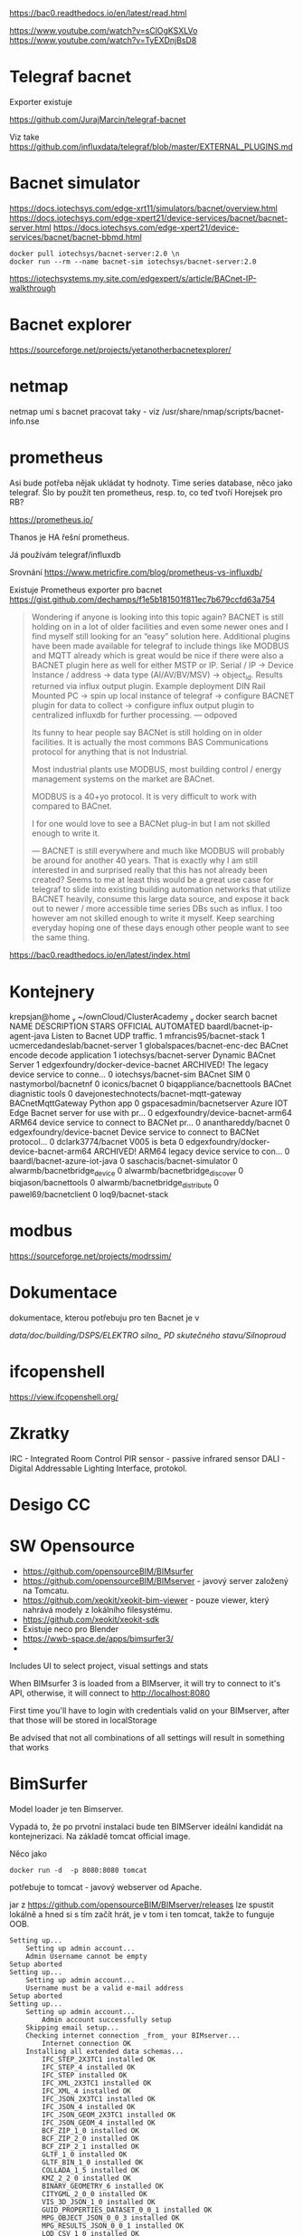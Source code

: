 
https://bac0.readthedocs.io/en/latest/read.html

https://www.youtube.com/watch?v=sClOgKSXLVo
https://www.youtube.com/watch?v=TyEXDnjBsD8

* Telegraf bacnet
Exporter existuje

https://github.com/JurajMarcin/telegraf-bacnet

Viz take https://github.com/influxdata/telegraf/blob/master/EXTERNAL_PLUGINS.md


* Bacnet simulator
https://docs.iotechsys.com/edge-xrt11/simulators/bacnet/overview.html
https://docs.iotechsys.com/edge-xpert21/device-services/bacnet/bacnet-server.html
https://docs.iotechsys.com/edge-xpert21/device-services/bacnet/bacnet-bbmd.html

#+begin_src 
docker pull iotechsys/bacnet-server:2.0 \n
docker run --rm --name bacnet-sim iotechsys/bacnet-server:2.0
#+end_src



https://iotechsystems.my.site.com/edgexpert/s/article/BACnet-IP-walkthrough

* Bacnet explorer
https://sourceforge.net/projects/yetanotherbacnetexplorer/

* netmap 
netmap umí s bacnet pracovat taky - viz /usr/share/nmap/scripts/bacnet-info.nse


* prometheus
Asi bude potřeba nějak ukládat ty hodnoty. Time series database, něco jako
telegraf. Šlo by použít ten prometheus, resp. to, co teď tvoří Horejsek pro RB?

https://prometheus.io/

Thanos je HA řešní prometheus.

Já používám telegraf/influxdb

Srovnání 
https://www.metricfire.com/blog/prometheus-vs-influxdb/


Existuje Prometheus exporter pro bacnet 
https://gist.github.com/dechamps/f1e5b181501f811ec7b679ccfd63a754

#+begin_quote
Wondering if anyone is looking into this topic again? BACNET is still holding on
in a lot of older facilities and even some newer ones and I find myself still
looking for an “easy” solution here. Additional plugins have been made available
for telegraf to include things like MODBUS and MQTT already which is great would
be nice if there were also a BACNET plugin here as well for either MSTP or IP.
Serial / IP → Device Instance / address → data type (AI/AV/BV/MSV) → object_id.
Results returned via influx output plugin. Example deployment DIN Rail Mounted
PC → spin up local instance of telegraf → configure BACNET plugin for data to
collect → configure influx output plugin to centralized influxdb for further
processing.
---
odpoved

Its funny to hear people say BACNet is still holding on in older facilities. It
is actually the most commons BAS Communications protocol for anything that is
not Industrial.

Most industrial plants use MODBUS, most building control / energy management
systems on the market are BACnet.

MODBUS is a 40+yo protocol. It is very difficult to work with compared to
BACnet.

I for one would love to see a BACNet plug-in but I am not skilled enough to
write it.

---
BACNET is still everywhere and much like MODBUS will probably be around for
another 40 years. That is exactly why I am still interested in and surprised
really that this has not already been created? Seems to me at least this would
be a great use case for telegraf to slide into existing building automation
networks that utilize BACNET heavily, consume this large data source, and expose
it back out to newer / more accessible time series DBs such as influx. I too
however am not skilled enough to write it myself. Keep searching everyday hoping
one of these days enough other people want to see the same thing.


#+end_quote

https://bac0.readthedocs.io/en/latest/index.html




* Kontejnery

 krepsjan@home  ~/ownCloud/ClusterAcademy   docker search bacnet
NAME                                       DESCRIPTION                                     STARS     OFFICIAL   AUTOMATED
baardl/bacnet-ip-agent-java                Listen to Bacnet UDP traffic.                   1                    
mfrancis95/bacnet-stack                                                                    1                    
ucmercedandeslab/bacnet-server                                                             1                    
globalspaces/bacnet-enc-dec                BACnet encode decode application                1                    
iotechsys/bacnet-server                    Dynamic BACnet Server                           1                    
edgexfoundry/docker-device-bacnet          ARCHIVED! The legacy device service to conne…   0                    
iotechsys/bacnet-sim                       BACnet SIM                                      0                    
nastymorbol/bacnetnf                                                                       0                    
iconics/bacnet                                                                             0                    
biqappliance/bacnettools                   BACnet diagnistic tools                         0                    
davejonestechnotects/bacnet-mqtt-gateway   BACnetMqttGateway Python app                    0                    
gspacesadmin/bacnetserver                  Azure IOT Edge Bacnet server for use with pr…   0                    
edgexfoundry/device-bacnet-arm64           ARM64 device service to connect to BACNet pr…   0                    
ananthareddy/bacnet                                                                        0                    
edgexfoundry/device-bacnet                 Device service to connect to BACNet protocol…   0                    
dclark3774/bacnet                          V005 is beta                                    0                    
edgexfoundry/docker-device-bacnet-arm64    ARCHIVED! ARM64 legacy device service to con…   0                    
baardl/bacnet-azure-iot-java                                                               0                    
saschacis/bacnet-simulator                                                                 0                    
alwarmb/bacnetbridge_device                                                                0                    
alwarmb/bacnetbridge_discover                                                              0                    
biqjason/bacnettools                                                                       0                    
alwarmb/bacnetbridge_distribute                                                            0                    
pawel69/bacnetclient                                                                       0                    
loq9/bacnet-stack     

* modbus
https://sourceforge.net/projects/modrssim/

* Dokumentace
dokumentace, kterou potřebuju pro ten Bacnet je v 

/data/doc/building/DSPS/ELEKTRO silno_ PD skutečného stavu/Silnoproud/


* ifcopenshell
https://view.ifcopenshell.org/

* Zkratky
IRC - Integrated Room Control
PIR sensor - passive infrared sensor
DALI - Digital Addressable Lighting Interface, protokol. 
* Desigo CC 
* SW Opensource
 - https://github.com/opensourceBIM/BIMsurfer
 - https://github.com/opensourceBIM/BIMserver - javový server založený na
   Tomcatu. 
 - https://github.com/xeokit/xeokit-bim-viewer - pouze viewer, který nahrává
   modely z lokálního filesystému. 
 - https://github.com/xeokit/xeokit-sdk
 - Existuje neco pro Blender
 - https://wwb-space.de/apps/bimsurfer3/
 - 

Includes UI to select project, visual settings and stats

When BIMsurfer 3 is loaded from a BIMserver, it will try to connect to it's API, otherwise, it will connect to http://localhost:8080

First time you'll have to login with credentials valid on your BIMserver, after that those will be stored in localStorage

Be advised that not all combinations of all settings will result in something
that works 

* BimSurfer
Model loader je ten Bimserver.

Vypadá to, že po prvotní instalaci bude ten BIMServer ideální kandidát na
kontejnerizaci. Na základě tomcat official image. 

Něco jako 

#+begin_src 
docker run -d  -p 8080:8080 tomcat
#+end_src

potřebuje to tomcat - javový webserver od Apache. 


jar z https://github.com/opensourceBIM/BIMserver/releases lze spustit lokálně a
hned si s tím začít hrát, je v tom i ten tomcat, takže to funguje OOB. 


#+begin_src 
Setting up...
	Setting up admin account...
	Admin Username cannot be empty
Setup aborted
Setting up...
	Setting up admin account...
	Username must be a valid e-mail address
Setup aborted
Setting up...
	Setting up admin account...
		Admin account successfully setup
	Skipping email setup...
	Checking internet connection _from_ your BIMserver...
		Internet connection OK
	Installing all extended data schemas...
		IFC_STEP_2X3TC1 installed OK
		IFC_STEP_4 installed OK
		IFC_STEP installed OK
		IFC_XML_2X3TC1 installed OK
		IFC_XML_4 installed OK
		IFC_JSON_2X3TC1 installed OK
		IFC_JSON_4 installed OK
		IFC_JSON_GEOM_2X3TC1 installed OK
		IFC_JSON_GEOM_4 installed OK
		BCF_ZIP_1_0 installed OK
		BCF_ZIP_2_0 installed OK
		BCF_ZIP_2_1 installed OK
		GLTF_1_0 installed OK
		GLTF_BIN_1_0 installed OK
		COLLADA_1_5 installed OK
		KMZ_2_2_0 installed OK
		BINARY_GEOMETRY_6 installed OK
		CITYGML_2_0_0 installed OK
		VIS_3D_JSON_1_0 installed OK
		GUID_PROPERTIES_DATASET_0_0_1 installed OK
		MPG_OBJECT_JSON_0_0_3 installed OK
		MPG_RESULTS_JSON_0_0_1 installed OK
		LOD_CSV_1_0 installed OK
		VALIDATION_JSON_1_0 installed OK
		INFO_3D_EXCEL_1_0 installed OK
		UNSTRUCTURED_UTF8_TEXT_1_0 installed OK
		GEOMETRY_GENERATION_REPORT_JSON_1_1 installed OK
		GEOMETRY_GENERATION_REPORT_HTML_1_1 installed OK
		CLASHDETECTION_RESULT_JSON_1_0 installed OK
		IFC_ANALYTICS_JSON_1_0 installed OK
		VALIDATION_JSON_2_0 installed OK
		Extended Data Schemas installed OK
	Installing plugins...
		Installing bimviews...
		Successfully installed BIMvie.ws (org.opensourcebim:bimviews:0.0.186)

		Installing bimsurfer3...
		Successfully installed BimSurfer (org.opensourcebim:bimsurfer3:0.0.274)

		Installing ifcopenshellplugin...
		Successfully installed IfcOpenShell-BIMserver-plugin (org.opensourcebim:ifcopenshellplugin:0.5.93)

		Installing ifcplugins...
		Successfully installed IfcPlugins (org.opensourcebim:ifcplugins:0.0.101)

		Installing binaryserializers...
		Successfully installed BinarySerializers (org.opensourcebim:binaryserializers:0.0.95)

		Installing console...
		Successfully installed Console (org.opensourcebim:console:0.0.69)

		Installing gltf...
		Successfully installed Gltf (org.opensourcebim:gltf:0.0.61)

		Installing mergers...
		Successfully installed Mergers (org.opensourcebim:mergers:0.0.67)

		All remote plugins successfully installed
	
	Open BIMvie.ws
#+end_src

Pak mě to hodí na http://localhost:8082/apps/bimviews/?page=Login

Což instalace na serveru neudělala. 

Testovací files.
https://github.com/buildingSMART/Sample-Test-Files/tree/master/IFC%202x3/Schependomlaan


Problém s instalací pluginů 

As Ruben said, this is not a BIMserver issue, but triggered by a change of Maven
URLs. BIMserver was adapted with these updates: a20ba03 and 69b4b4d, which are
included in developer release 1.5.182. You (or Tecnoteca for that matter) could
create a maintenance branch for 1.5.138 and try to cherry-pick these two commits
(if that is easier than upgrading to the latest release). We can not solve this
on the BIMserver side. Official maintenance branches do only make sense for
major releases. Otherwise we would have to patch every single developer release
that someone might have in use.

* Maven repository

https://mvnrepository.com/artifact/org.opensourcebim

Z toho pak tahá ten Tomcat při instalaci pluginy. 

Cesty jsou v instalátoru ale správně, je tam https://repo1.maven.org/maven2/ což
obsahuje org/opensourcebim/

Takže se z nějakého důvodu na ten repozitář pouze script nepřipojí. 

Nicméně se to dá nainstalovat i bez připojení

https://github.com/opensourceBIM/BIMserver/wiki/Installing-without-internet-connection


* Problem 

Verze bim serveru je na obou instalacích stejná. Ale nefunguje to správně na
serveru

Navíc, na serveru mám míň paměti alokovaný pro javu. Ale pouužité je stejně jen
málo. Takže to nevadí. 
Na serveru je jiná verze javy, jiné nastavení cest k java classám 

classpath na lokále obsahuje cesty k maven věcem, možná proto to funguje na
serveru blbě - tam to není. 


Zkusil jsem to ještě  v kontejneru, který jsem si předělal trochu podle svého
A tam to funguje, kontejner mám v ~/tmp/bimserver

Chtělo by to ještě napsat docker-compose.yml a dát to pak na server. Je to
postavené na tomcat kontejneru, přesně tak, jak jsem si představoval, že by se
to mělo udělat. 



